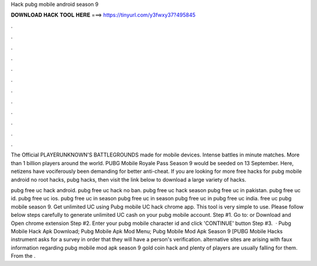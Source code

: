 Hack pubg mobile android season 9



𝐃𝐎𝐖𝐍𝐋𝐎𝐀𝐃 𝐇𝐀𝐂𝐊 𝐓𝐎𝐎𝐋 𝐇𝐄𝐑𝐄 ===> https://tinyurl.com/y3fwxy37?495845



.



.



.



.



.



.



.



.



.



.



.



.

The Official PLAYERUNKNOWN'S BATTLEGROUNDS made for mobile devices. Intense battles in minute matches. More than 1 billion players around the world. PUBG Mobile Royale Pass Season 9 would be seeded on 13 September. Here, netizens have vociferously been demanding for better anti-cheat. If you are looking for more free hacks for pubg mobile android no root hacks, pubg hacks, then visit the link below to download a large variety of hacks.

pubg free uc hack android. pubg free uc hack no ban. pubg free uc hack season pubg free uc in pakistan. pubg free uc id. pubg free uc ios. pubg free uc in season pubg free uc in season pubg free uc in pubg free uc india. free uc pubg mobile season 9. Get unlimited UC using Pubg mobile UC hack chrome app. This tool is very simple to use. Please follow below steps carefully to generate unlimited UC cash on your pubg mobile account. Step #1. Go to:  or Download and Open chrome extension Step #2. Enter your pubg mobile character id and click 'CONTINUE' button Step #3.  · Pubg Mobile Hack Apk Download; Pubg Mobile Apk Mod Menu; Pubg Mobile Mod Apk Season 9 [PUBG Mobile Hacks instrument asks for a survey in order that they will have a person's verification. alternative sites are arising with faux information regarding pubg mobile mod apk season 9 gold coin hack and plenty of players are usually falling for them. From the .
